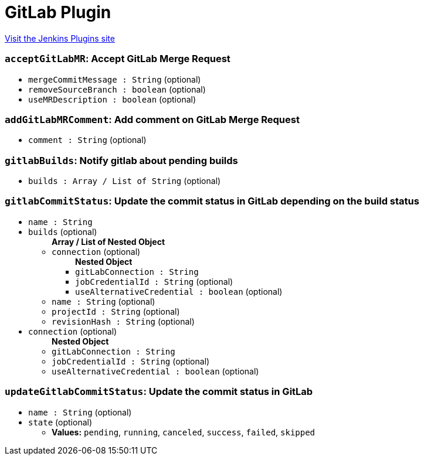= GitLab Plugin
:page-layout: pipelinesteps

:notitle:
:description:
:author:
:email: jenkinsci-users@googlegroups.com
:sectanchors:
:toc: left
:compat-mode!:


++++
<a href="https://plugins.jenkins.io/gitlab-plugin">Visit the Jenkins Plugins site</a>
++++


=== `acceptGitLabMR`: Accept GitLab Merge Request
++++
<ul><li><code>mergeCommitMessage : String</code> (optional)
</li>
<li><code>removeSourceBranch : boolean</code> (optional)
</li>
<li><code>useMRDescription : boolean</code> (optional)
</li>
</ul>


++++
=== `addGitLabMRComment`: Add comment on GitLab Merge Request
++++
<ul><li><code>comment : String</code> (optional)
</li>
</ul>


++++
=== `gitlabBuilds`: Notify gitlab about pending builds
++++
<ul><li><code>builds : Array / List of String</code> (optional)
<ul></ul></li>
</ul>


++++
=== `gitlabCommitStatus`: Update the commit status in GitLab depending on the build status
++++
<ul><li><code>name : String</code>
</li>
<li><code>builds</code> (optional)
<ul><b>Array / List of Nested Object</b>
<li><code>connection</code> (optional)
<ul><b>Nested Object</b>
<li><code>gitLabConnection : String</code>
</li>
<li><code>jobCredentialId : String</code> (optional)
</li>
<li><code>useAlternativeCredential : boolean</code> (optional)
</li>
</ul></li>
<li><code>name : String</code> (optional)
</li>
<li><code>projectId : String</code> (optional)
</li>
<li><code>revisionHash : String</code> (optional)
</li>
</ul></li>
<li><code>connection</code> (optional)
<ul><b>Nested Object</b>
<li><code>gitLabConnection : String</code>
</li>
<li><code>jobCredentialId : String</code> (optional)
</li>
<li><code>useAlternativeCredential : boolean</code> (optional)
</li>
</ul></li>
</ul>


++++
=== `updateGitlabCommitStatus`: Update the commit status in GitLab
++++
<ul><li><code>name : String</code> (optional)
</li>
<li><code>state</code> (optional)
<ul><li><b>Values:</b> <code>pending</code>, <code>running</code>, <code>canceled</code>, <code>success</code>, <code>failed</code>, <code>skipped</code></li></ul></li>
</ul>


++++
